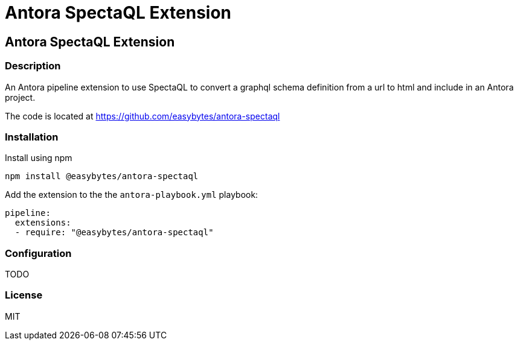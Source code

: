 = Antora SpectaQL Extension
:doctype: book
:description: An Antora pipeline extension to use SpectaQL to convert a graphql schema definition from a url to html and include in an Antora project.
:package-name: @easybytes/antora-spectaql
:source-repository: https://github.com/easybytes/antora-spectaql
:version: 0.0.1

== Antora SpectaQL Extension

=== Description

{description}

The code is located at link:{source-repository}[]

=== Installation

Install using npm

[source,shell script,subs="+attributes"]
----
npm install {package-name}
----

Add the extension to the the `antora-playbook.yml` playbook:

[source,yml,subs="+attributes"]
----
pipeline:
  extensions:
  - require: "{package-name}"
----

=== Configuration

TODO

=== License

MIT

